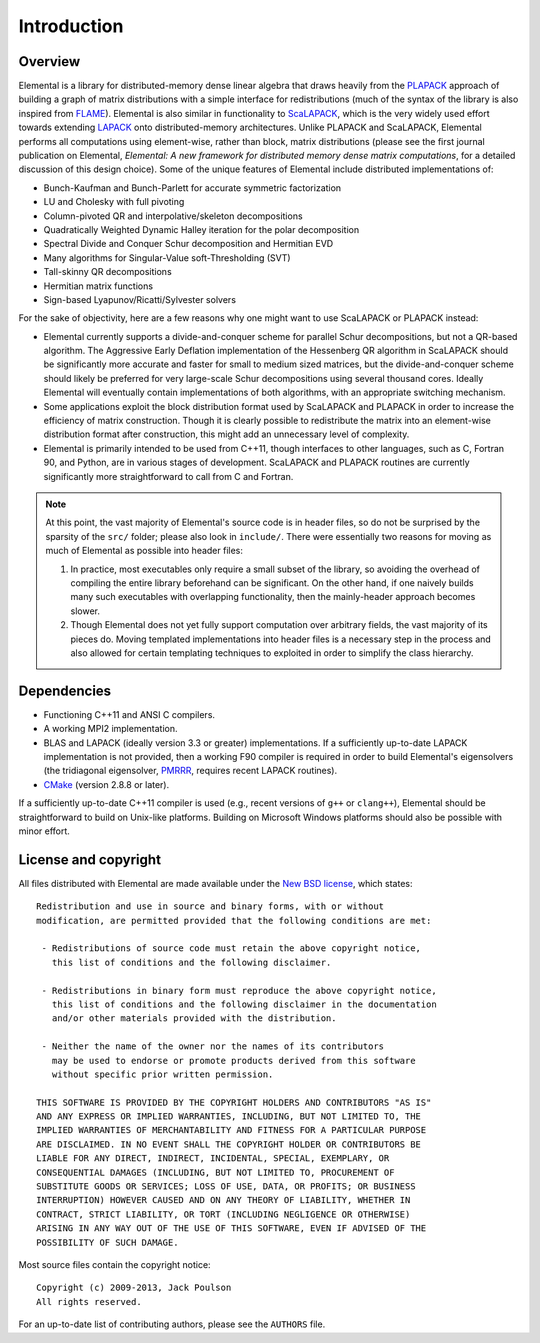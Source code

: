 Introduction
************

Overview
========
Elemental is a library for distributed-memory dense linear algebra that
draws heavily from the `PLAPACK <http://cs.utexas.edu/users/plapack>`_ approach
of building a graph of matrix distributions with a simple interface for
redistributions (much of the syntax of the library is also inspired from
`FLAME <http://cs.utexas.edu/users/flame>`_). Elemental is also similar in
functionality to `ScaLAPACK <http://netlib.org/scalapack>`_, which is the very
widely used effort towards extending `LAPACK <http://netlib.org/lapack>`_ onto
distributed-memory architectures.
Unlike PLAPACK and ScaLAPACK, Elemental performs all computations using
element-wise, rather than block, matrix distributions (please see the first
journal publication on Elemental, *Elemental: A new framework for distributed
memory dense matrix computations*, for a detailed discussion of this design
choice).
Some of the unique features of Elemental include distributed implementations of:

* Bunch-Kaufman and Bunch-Parlett for accurate symmetric factorization
* LU and Cholesky with full pivoting
* Column-pivoted QR and interpolative/skeleton decompositions
* Quadratically Weighted Dynamic Halley iteration for the polar decomposition
* Spectral Divide and Conquer Schur decomposition and Hermitian EVD
* Many algorithms for Singular-Value soft-Thresholding (SVT)
* Tall-skinny QR decompositions
* Hermitian matrix functions
* Sign-based Lyapunov/Ricatti/Sylvester solvers

For the sake of objectivity, here are a few reasons why one might want to
use ScaLAPACK or PLAPACK instead:

* Elemental currently supports a divide-and-conquer scheme for parallel Schur
  decompositions, but not a QR-based algorithm. The Aggressive Early Deflation
  implementation of the Hessenberg QR algorithm in ScaLAPACK should be
  significantly more accurate and faster for small to medium sized matrices,
  but the divide-and-conquer scheme should likely be preferred for very
  large-scale Schur decompositions using several thousand cores. Ideally
  Elemental will eventually contain implementations of both algorithms, with
  an appropriate switching mechanism.
* Some applications exploit the block distribution format used by ScaLAPACK
  and PLAPACK in order to increase the efficiency of matrix
  construction. Though it is clearly possible to redistribute the matrix into
  an element-wise distribution format after construction, this might add
  an unnecessary level of complexity.
* Elemental is primarily intended to be used from C++11, though interfaces to
  other languages, such as C, Fortran 90, and Python, are in various stages of
  development. ScaLAPACK and PLAPACK routines are currently significantly more
  straightforward to call from C and Fortran.

.. note::
   At this point, the vast majority of Elemental's source code is in header 
   files, so do not be surprised by the sparsity of the ``src/`` folder; please
   also look in ``include/``. There were essentially two reasons for moving as 
   much of Elemental as possible into header files:

   1. In practice, most executables only require a small subset of the library, 
      so avoiding the overhead of compiling the entire library beforehand can be
      significant. On the other hand, if one naively builds many such 
      executables with overlapping functionality, then the mainly-header 
      approach becomes slower. 
   2. Though Elemental does not yet fully support computation over arbitrary 
      fields, the vast majority of its pieces do. Moving templated 
      implementations into header files is a necessary step in the process and 
      also allowed for certain templating techniques to exploited in order to 
      simplify the class hierarchy.

Dependencies
============
* Functioning C++11 and ANSI C compilers.
* A working MPI2 implementation.
* BLAS and LAPACK (ideally version 3.3 or greater) implementations. If 
  a sufficiently up-to-date LAPACK implementation is not provided, then 
  a working F90 compiler is required in order to build Elemental's eigensolvers
  (the tridiagonal eigensolver, `PMRRR <http://code.google.com/p/pmrrr>`_, 
  requires recent LAPACK routines).
* `CMake <http://www.cmake.org>`_ (version 2.8.8 or later).

If a sufficiently up-to-date C++11 compiler is used (e.g., recent versions of  
``g++`` or ``clang++``), Elemental should be straightforward to build on 
Unix-like platforms. Building on Microsoft Windows platforms should also be 
possible with minor effort.

License and copyright
=====================
All files distributed with Elemental are made available under the 
`New BSD license <http://www.opensource.org/licenses/bsd-license.php>`_,
which states::

    Redistribution and use in source and binary forms, with or without
    modification, are permitted provided that the following conditions are met:

     - Redistributions of source code must retain the above copyright notice,
       this list of conditions and the following disclaimer.

     - Redistributions in binary form must reproduce the above copyright notice,
       this list of conditions and the following disclaimer in the documentation
       and/or other materials provided with the distribution.

     - Neither the name of the owner nor the names of its contributors
       may be used to endorse or promote products derived from this software
       without specific prior written permission.

    THIS SOFTWARE IS PROVIDED BY THE COPYRIGHT HOLDERS AND CONTRIBUTORS "AS IS"
    AND ANY EXPRESS OR IMPLIED WARRANTIES, INCLUDING, BUT NOT LIMITED TO, THE
    IMPLIED WARRANTIES OF MERCHANTABILITY AND FITNESS FOR A PARTICULAR PURPOSE
    ARE DISCLAIMED. IN NO EVENT SHALL THE COPYRIGHT HOLDER OR CONTRIBUTORS BE
    LIABLE FOR ANY DIRECT, INDIRECT, INCIDENTAL, SPECIAL, EXEMPLARY, OR
    CONSEQUENTIAL DAMAGES (INCLUDING, BUT NOT LIMITED TO, PROCUREMENT OF
    SUBSTITUTE GOODS OR SERVICES; LOSS OF USE, DATA, OR PROFITS; OR BUSINESS
    INTERRUPTION) HOWEVER CAUSED AND ON ANY THEORY OF LIABILITY, WHETHER IN
    CONTRACT, STRICT LIABILITY, OR TORT (INCLUDING NEGLIGENCE OR OTHERWISE)
    ARISING IN ANY WAY OUT OF THE USE OF THIS SOFTWARE, EVEN IF ADVISED OF THE
    POSSIBILITY OF SUCH DAMAGE.

Most source files contain the copyright notice::

    Copyright (c) 2009-2013, Jack Poulson
    All rights reserved.

For an up-to-date list of contributing authors, please see the 
``AUTHORS`` file.
